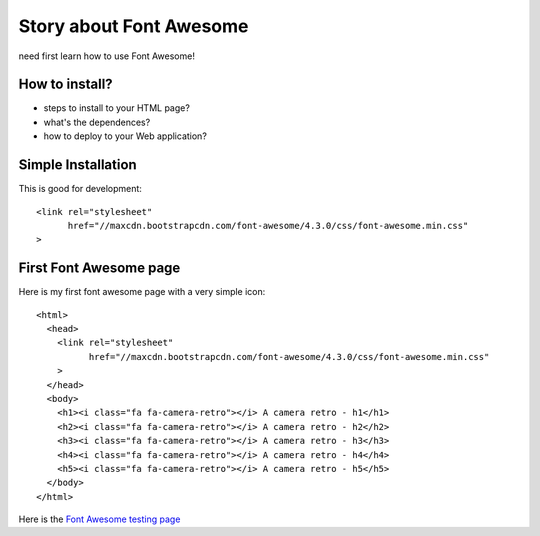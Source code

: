 Story about Font Awesome
========================

need first learn how to use Font Awesome!

How to install?
--------------

- steps to install to your HTML page?
- what's the dependences?
- how to deploy to your Web application?

Simple Installation
-------------------

This is good for development::

  <link rel="stylesheet" 
        href="//maxcdn.bootstrapcdn.com/font-awesome/4.3.0/css/font-awesome.min.css"
  >

First Font Awesome page
-----------------------

Here is my first font awesome page with a very simple icon::

  <html>
    <head>
      <link rel="stylesheet"
            href="//maxcdn.bootstrapcdn.com/font-awesome/4.3.0/css/font-awesome.min.css"
      >
    </head>
    <body>
      <h1><i class="fa fa-camera-retro"></i> A camera retro - h1</h1>
      <h2><i class="fa fa-camera-retro"></i> A camera retro - h2</h2>
      <h3><i class="fa fa-camera-retro"></i> A camera retro - h3</h3>
      <h4><i class="fa fa-camera-retro"></i> A camera retro - h4</h4>
      <h5><i class="fa fa-camera-retro"></i> A camera retro - h5</h5>
    </body>
  </html>

Here is the `Font Awesome testing page`_


.. _Font Awesome testing page: http://seanchen.github.io/css.html
